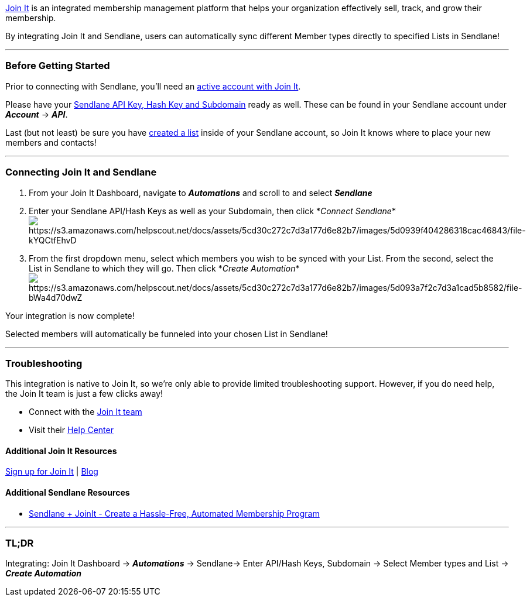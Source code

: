 https://www.joinit.org/sync/sendlane?utm_source=sendlane&utm_campaign=partnerships[Join
It] is an integrated membership management platform that helps your
organization effectively sell, track, and grow their membership.

By integrating Join It and Sendlane, users can automatically sync
different Member types directly to specified Lists in Sendlane!

'''''

=== Before Getting Started

Prior to connecting with Sendlane, you'll need an
https://www.joinit.org/sync/sendlane?utm_source=sendlane&utm_campaign=partnerships[active
account with Join It].

Please have your
https://help.sendlane.com/article/71-how-to-find-your-api-key-api-hash-key-and-subdomain[Sendlane
API Key&#44; Hash Key and Subdomain] ready as well. These can be found
in your Sendlane account under *_Account_* → *_API_*.

Last (but not least) be sure you have
https://help.sendlane.com/article/125-creating-a-list[created a list]
inside of your Sendlane account, so Join It knows where to place your
new members and contacts!

'''''

=== Connecting Join It and Sendlane

. From your Join It Dashboard, navigate to *_Automations_* and scroll to
and select *_Sendlane_*
. Enter your Sendlane API/Hash Keys as well as your Subdomain, then
click *_Connect
Sendlane_*image:https://s3.amazonaws.com/helpscout.net/docs/assets/5cd30c272c7d3a177d6e82b7/images/5d0939f404286318cac46843/file-kYQCtfEhvD.png[https://s3.amazonaws.com/helpscout.net/docs/assets/5cd30c272c7d3a177d6e82b7/images/5d0939f404286318cac46843/file-kYQCtfEhvD]
. From the first dropdown menu, select which members you wish to be
synced with your List. From the second, select the List in Sendlane to
which they will go. Then click *_Create
Automation_*image:https://s3.amazonaws.com/helpscout.net/docs/assets/5cd30c272c7d3a177d6e82b7/images/5d093a7f2c7d3a1cad5b8582/file-bWa4d70dwZ.png[https://s3.amazonaws.com/helpscout.net/docs/assets/5cd30c272c7d3a177d6e82b7/images/5d093a7f2c7d3a1cad5b8582/file-bWa4d70dwZ]

Your integration is now complete! 

Selected members will automatically be funneled into your chosen List in
Sendlane!

'''''

=== Troubleshooting

This integration is native to Join It, so we're only able to provide
limited troubleshooting support. However, if you do need help, the Join
It team is just a few clicks away!

* Connect with the mailto:support@joinit.org[Join It team]
* Visit their http://support.joinit.org/[Help Center]

==== Additional Join It Resources

https://www.joinit.org/sync/sendlane?utm_source=sendlane&utm_campaign=partnerships[Sign
up for Join It] | https://www.joinit.org/blog[Blog]

==== Additional Sendlane Resources

* https://www.sendlane.com/blog-posts/integration-spotlight-joinit[Sendlane
+ JoinIt - Create a Hassle-Free&#44; Automated Membership Program]

'''''

=== TL;DR

Integrating: Join It Dashboard → *_Automations_* → Sendlane→ Enter
API/Hash Keys, Subdomain → Select Member types and List → *_Create
Automation_*

